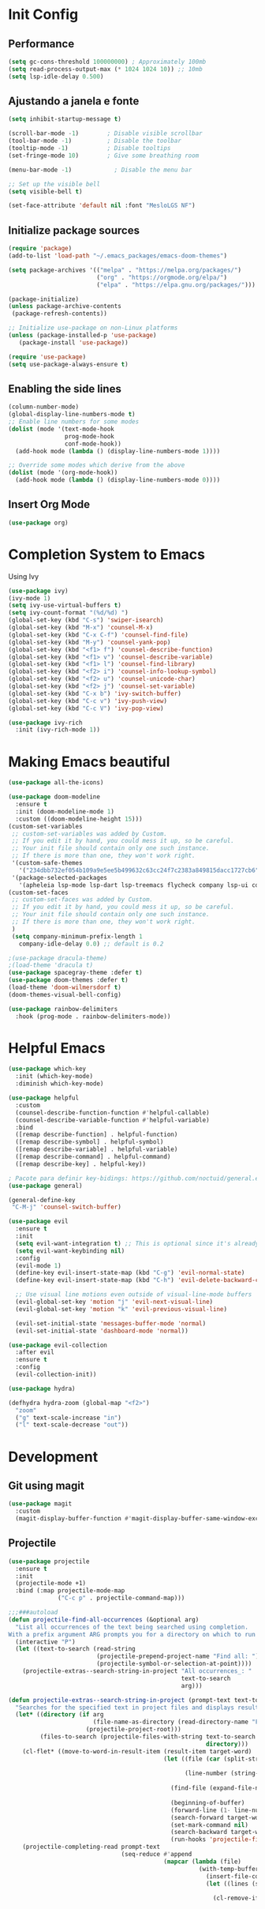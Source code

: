 * Init Config
** Performance
   #+begin_src emacs-lisp
     (setq gc-cons-threshold 100000000) ; Approximately 100mb
     (setq read-process-output-max (* 1024 1024 10)) ;; 10mb
     (setq lsp-idle-delay 0.500)
   #+end_src
** Ajustando a janela e fonte
   #+begin_src emacs-lisp
   (setq inhibit-startup-message t)
   
   (scroll-bar-mode -1)        ; Disable visible scrollbar
   (tool-bar-mode -1)          ; Disable the toolbar
   (tooltip-mode -1)           ; Disable tooltips
   (set-fringe-mode 10)        ; Give some breathing room
   
   (menu-bar-mode -1)            ; Disable the menu bar
   
   ;; Set up the visible bell
   (setq visible-bell t)
   
   (set-face-attribute 'default nil :font "MesloLGS NF")
   #+end_src

** Initialize package sources
   #+begin_src emacs-lisp
   (require 'package)
   (add-to-list 'load-path "~/.emacs_packages/emacs-doom-themes")
   
   (setq package-archives '(("melpa" . "https://melpa.org/packages/")
                            ("org" . "https://orgmode.org/elpa/")
                            ("elpa" . "https://elpa.gnu.org/packages/")))
   
   (package-initialize)
   (unless package-archive-contents
    (package-refresh-contents))
   
   ;; Initialize use-package on non-Linux platforms
   (unless (package-installed-p 'use-package)
      (package-install 'use-package))
   
   (require 'use-package)
   (setq use-package-always-ensure t)
   #+end_src

** Enabling the side lines
   #+begin_src emacs-lisp
   (column-number-mode)
   (global-display-line-numbers-mode t)
   ;; Enable line numbers for some modes
   (dolist (mode '(text-mode-hook
                   prog-mode-hook
                   conf-mode-hook))
     (add-hook mode (lambda () (display-line-numbers-mode 1))))
   
   ;; Override some modes which derive from the above
   (dolist (mode '(org-mode-hook))
     (add-hook mode (lambda () (display-line-numbers-mode 0))))
   #+end_src

** Insert Org Mode
   #+begin_src emacs-lisp
   (use-package org)
   #+end_src
   
* Completion System to Emacs

Using Ivy
#+begin_src emacs-lisp
(use-package ivy)
(ivy-mode 1)
(setq ivy-use-virtual-buffers t)
(setq ivy-count-format "(%d/%d) ")
(global-set-key (kbd "C-s") 'swiper-isearch)
(global-set-key (kbd "M-x") 'counsel-M-x)
(global-set-key (kbd "C-x C-f") 'counsel-find-file)
(global-set-key (kbd "M-y") 'counsel-yank-pop)
(global-set-key (kbd "<f1> f") 'counsel-describe-function)
(global-set-key (kbd "<f1> v") 'counsel-describe-variable)
(global-set-key (kbd "<f1> l") 'counsel-find-library)
(global-set-key (kbd "<f2> i") 'counsel-info-lookup-symbol)
(global-set-key (kbd "<f2> u") 'counsel-unicode-char)
(global-set-key (kbd "<f2> j") 'counsel-set-variable)
(global-set-key (kbd "C-x b") 'ivy-switch-buffer)
(global-set-key (kbd "C-c v") 'ivy-push-view)
(global-set-key (kbd "C-c V") 'ivy-pop-view)

(use-package ivy-rich
  :init (ivy-rich-mode 1))
#+end_src

* Making Emacs beautiful
#+begin_src emacs-lisp
  (use-package all-the-icons)

  (use-package doom-modeline
    :ensure t
    :init (doom-modeline-mode 1)
    :custom ((doom-modeline-height 15)))
  (custom-set-variables
   ;; custom-set-variables was added by Custom.
   ;; If you edit it by hand, you could mess it up, so be careful.
   ;; Your init file should contain only one such instance.
   ;; If there is more than one, they won't work right.
   '(custom-safe-themes
     '("234dbb732ef054b109a9e5ee5b499632c63cc24f7c2383a849815dacc1727cb6" default))
   '(package-selected-packages
     '(apheleia lsp-mode lsp-dart lsp-treemacs flycheck company lsp-ui company hover)))
  (custom-set-faces
   ;; custom-set-faces was added by Custom.
   ;; If you edit it by hand, you could mess it up, so be careful.
   ;; Your init file should contain only one such instance.
   ;; If there is more than one, they won't work right.
   )
   (setq company-minimum-prefix-length 1
	 company-idle-delay 0.0) ;; default is 0.2

  ;(use-package dracula-theme)
  ;(load-theme 'dracula t)
  (use-package spacegray-theme :defer t)
  (use-package doom-themes :defer t)
  (load-theme 'doom-wilmersdorf t)
  (doom-themes-visual-bell-config)

  (use-package rainbow-delimiters
    :hook (prog-mode . rainbow-delimiters-mode))
#+end_src

* Helpful Emacs

#+begin_src emacs-lisp
(use-package which-key
  :init (which-key-mode)
  :diminish which-key-mode)

(use-package helpful
  :custom
  (counsel-describe-function-function #'helpful-callable)
  (counsel-describe-variable-function #'helpful-variable)
  :bind
  ([remap describe-function] . helpful-function)
  ([remap describe-symbol] . helpful-symbol)
  ([remap describe-variable] . helpful-variable)
  ([remap describe-command] . helpful-command)
  ([remap describe-key] . helpful-key))

; Pacote para definir key-bidings: https://github.com/noctuid/general.el
(use-package general)

(general-define-key
 "C-M-j" 'counsel-switch-buffer)

(use-package evil
  :ensure t
  :init
  (setq evil-want-integration t) ;; This is optional since it's already set to t by default.
  (setq evil-want-keybinding nil)
  :config
  (evil-mode 1)
  (define-key evil-insert-state-map (kbd "C-g") 'evil-normal-state)
  (define-key evil-insert-state-map (kbd "C-h") 'evil-delete-backward-char-and-join)

  ;; Use visual line motions even outside of visual-line-mode buffers
  (evil-global-set-key 'motion "j" 'evil-next-visual-line)
  (evil-global-set-key 'motion "k" 'evil-previous-visual-line)

  (evil-set-initial-state 'messages-buffer-mode 'normal)
  (evil-set-initial-state 'dashboard-mode 'normal))

(use-package evil-collection
  :after evil
  :ensure t
  :config
  (evil-collection-init))

(use-package hydra)

(defhydra hydra-zoom (global-map "<f2>")
  "zoom"
  ("g" text-scale-increase "in")
  ("l" text-scale-decrease "out"))
#+end_src

* Development
** Git using magit
#+begin_src emacs-lisp
(use-package magit
  :custom
  (magit-display-buffer-function #'magit-display-buffer-same-window-except-diff-v1))
#+end_src

** Projectile
#+begin_src emacs-lisp
(use-package projectile
  :ensure t
  :init
  (projectile-mode +1)
  :bind (:map projectile-mode-map
              ("C-c p" . projectile-command-map)))

;;;###autoload
(defun projectile-find-all-occurrences (&optional arg)
  "List all occurrences of the text being searched using completion.
With a prefix argument ARG prompts you for a directory on which to run search in."
  (interactive "P")
  (let ((text-to-search (read-string
                         (projectile-prepend-project-name "Find all: ")
                         (projectile-symbol-or-selection-at-point))))
    (projectile-extras--search-string-in-project "All occurrences_: "
                                                 text-to-search
                                                 arg)))

(defun projectile-extras--search-string-in-project (prompt-text text-to-search &optional arg)
  "Searches for the specified text in project files and displays result with the specified label."
  (let* ((directory (if arg
                        (file-name-as-directory (read-directory-name "Find in directory: "))
                      (projectile-project-root)))
         (files-to-search (projectile-files-with-string text-to-search
                                                        directory)))
    (cl-flet* ((move-to-word-in-result-item (result-item target-word)
                                            (let ((file (car (split-string result-item
                                                                           " => line ")))
                                                  (line-number (string-to-number (cadr (split-string result-item
                                                                                                     " => line ")))))
                                              (find-file (expand-file-name file
                                                                           (projectile-project-root)))
                                              (beginning-of-buffer)
                                              (forward-line (1- line-number))
                                              (search-forward target-word)
                                              (set-mark-command nil)
                                              (search-backward target-word)
                                              (run-hooks 'projectile-find-file-hook)))))
    (projectile-completing-read prompt-text
                                (seq-reduce #'append
                                            (mapcar (lambda (file)
                                                      (with-temp-buffer
                                                        (insert-file-contents file)
                                                        (let ((lines (split-string (buffer-string)
                                                                                   "\n")))
                                                          (cl-remove-if nil
                                                                        (mapcar (lambda (line)
                                                                                  (let ((present-in-linep (string-match-p (regexp-quote text-to-search)
                                                                                                                          line)))
                                                                                    (cond (present-in-linep (concat (cadr (split-string file
                                                                                                                                        (projectile-project-root)))
                                                                                                                    " => line "
                                                                                                                    (number-to-string (1+ (cl-position line
                                                                                                                                                       lines)))))
                                                                                          (t nil))))
                                                                                lines)))))
                                                    files-to-search)
                                            nil)
                                :action `(lambda (item)
                                           (projectile-extras--move-to-word-in-result-item item
                                                                                           ,text-to-search)))))

(setq projectile-completion-system 'ivy)

(use-package counsel-projectile
  :config (counsel-projectile-mode))

(setq projectile-project-search-path '("~/workspace/projects/"))

(with-eval-after-load "projectile"
  (add-to-list 'projectile-project-root-files-bottom-up "pubspec.yaml")
  (add-to-list 'projectile-project-root-files-bottom-up "BUILD"))
#+end_src

** Syntax check with Flycheck
#+begin_src emacs-lisp
(use-package flycheck
  :ensure t
  :init (global-flycheck-mode))

(add-hook 'after-init-hook 'global-flycheck-mode)
(setq flycheck-display-errors-function #'flycheck-display-error-messages-unless-error-list)

(use-package flycheck-color-mode-line)

(eval-after-load "flycheck"
  '(add-hook 'flycheck-mode-hook 'flycheck-color-mode-line-mode))
#+end_src

** Adding Language Server Protocol - LSP
   #+begin_src emacs-lisp
   (use-package lsp-mode
    :init
    ;; set prefix for lsp-command-keymap (few alternatives - "C-l", "C-c l")
    (setq lsp-keymap-prefix "C-c l")
    :hook (;; if you want which-key integration
	(python-mode . lsp-deferred)
	(lsp-mode . lsp-enable-which-key-integration))
	:commands lsp)
   ;; optionally
   (use-package lsp-ui :commands lsp-ui-mode)
   ;; if you are helm user
   (use-package helm-lsp :commands helm-lsp-workspace-symbol)
   ;; if you are ivy user
   (use-package lsp-ivy :commands lsp-ivy-workspace-symbol)
   (use-package lsp-treemacs :commands lsp-treemacs-errors-list)

   ; Project errors on modeline
   (with-eval-after-load 'lsp-mode
   ;; :global/:workspace/:file
   (setq lsp-modeline-diagnostics-scope :workspace))


   (setq lsp-auto-guess-root t)
   (setq lsp-ui-sideline-enable t)
   #+end_src

** Languages

*** Python
    #+begin_src emacs-lisp
      (setq elpy-rpc-python-command "/usr/bin/python3")

      (use-package lsp-jedi
      :ensure t
      :config
      (with-eval-after-load "lsp-mode"
	  (add-to-list 'lsp-disabled-clients 'pyls)
	  (add-to-list 'lsp-enabled-clients 'jedi)))

      ;(use-package jedi)
      ;(add-hook 'python-mode-hook 'jedi:setup)
      ;(setq jedi:complete-on-dot t)

      ;(use-package elpy
      ;:ensure t
      ;:init
      ;(elpy-enable))

      ;(use-package py-yapf)
      ;(add-hook 'python-mode-hook 'py-yapf-enable-on-save)

      (use-package py-isort)
      (add-hook 'before-save-hook 'py-isort-before-save)
    #+end_src

*** Javascript/TypeScript
    #+begin_src emacs-lisp
      ;Todos os pacotes que tentei falharam. Preciso ver como vou fazer ainda
    #+end_src

*** Common Lisp
    #+begin_src emacs-lisp
    (setq inferior-lisp-program "sbcl")
    #+end_src
    
    
